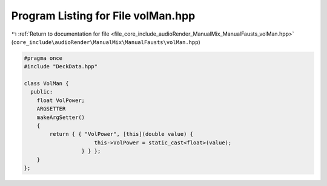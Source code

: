 
.. _program_listing_file_core_include_audioRender_ManualMix_ManualFausts_volMan.hpp:

Program Listing for File volMan.hpp
===================================

|exhale_lsh| :ref:`Return to documentation for file <file_core_include_audioRender_ManualMix_ManualFausts_volMan.hpp>` (``core_include\audioRender\ManualMix\ManualFausts\volMan.hpp``)

.. |exhale_lsh| unicode:: U+021B0 .. UPWARDS ARROW WITH TIP LEFTWARDS

.. code-block:: cpp

   #pragma once
   #include "DeckData.hpp"
   
   class VolMan {
     public:
       float VolPower;
       ARGSETTER
       makeArgSetter()
       {
           return { { "VolPower", [this](double value) {
                         this->VolPower = static_cast<float>(value);
                     } } };
       }
   };
